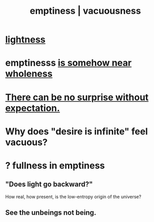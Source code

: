 :PROPERTIES:
:ID:       337b7071-a7ce-4451-9f2e-4f57e0ccdc06
:ROAM_ALIASES: emptiness vacuousness
:END:
#+title: emptiness | vacuousness
* [[id:bc330f51-3f45-47df-95c2-6fa24e4a8a9f][lightness]]
* emptinesss [[id:fcc04ddf-843f-4953-b23c-b525a9d6d652][is somehow near wholeness]]
* [[id:8c655869-1805-4eb2-ae83-d53b51e14b88][There can be no surprise without expectation.]]
* Why does "desire is infinite" feel vacuous?
  :PROPERTIES:
  :ID:       23bba9c1-1bbe-417a-9a45-e9eb577dc778
  :END:
* ? fullness in emptiness
  :PROPERTIES:
  :ID:       4ff292ec-befe-4272-9dd7-740d6970fe32
  :END:
** "Does light go backward?"
   How real, how present, is the low-entropy origin of the universe?
** See the unbeings not being.
